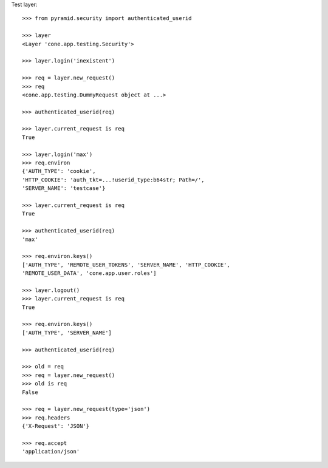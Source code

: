 Test layer::

    >>> from pyramid.security import authenticated_userid

    >>> layer
    <Layer 'cone.app.testing.Security'>

    >>> layer.login('inexistent')

    >>> req = layer.new_request()
    >>> req
    <cone.app.testing.DummyRequest object at ...>

    >>> authenticated_userid(req)

    >>> layer.current_request is req
    True

    >>> layer.login('max')
    >>> req.environ
    {'AUTH_TYPE': 'cookie', 
    'HTTP_COOKIE': 'auth_tkt=...!userid_type:b64str; Path=/', 
    'SERVER_NAME': 'testcase'}

    >>> layer.current_request is req
    True

    >>> authenticated_userid(req)
    'max'

    >>> req.environ.keys()
    ['AUTH_TYPE', 'REMOTE_USER_TOKENS', 'SERVER_NAME', 'HTTP_COOKIE', 
    'REMOTE_USER_DATA', 'cone.app.user.roles']

    >>> layer.logout()
    >>> layer.current_request is req
    True

    >>> req.environ.keys()
    ['AUTH_TYPE', 'SERVER_NAME']

    >>> authenticated_userid(req)

    >>> old = req
    >>> req = layer.new_request()
    >>> old is req
    False

    >>> req = layer.new_request(type='json')
    >>> req.headers
    {'X-Request': 'JSON'}

    >>> req.accept
    'application/json'
